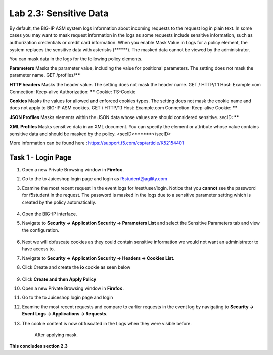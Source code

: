 Lab 2.3: Sensitive Data
=======================

.. |lab2.3-0| image:: images/lab2.3-0.png
   :width: 800px

.. |lab2.3-1| image:: images/lab2.3-1.png
   :width: 800px

.. |lab2.3-2| image:: images/lab2.3-2.png
   :width: 800px

.. |lab2.3-5| image:: images/lab2.3-5.png
   :width: 800px

.. |lab2.3-3| image:: images/lab2.3-3.png
   :width: 800px


.. |lab2.3-9| image:: images/lab2.3-9.png
  :width: 800px

By default, the BIG-IP ASM system logs information about incoming requests to
the request log in plain text. In some cases you may want to mask request
information in the logs as some requests include sensitive information, such as
authorization credentials or credit card information. When you enable Mask
Value in Logs for a policy element, the system replaces the sensitive data with
asterisks (\*\*\*\*\*\*). The masked data cannot be viewed by the administrator.

You can mask data in the logs for the following policy elements.

**Parameters**	Masks the parameter value, including the value for positional parameters. The setting does not mask the parameter name.	GET /profiles/******

**HTTP headers**	Masks the header value. The setting does not mask the header name.	GET / HTTP/1.1
Host: Example.com
Connection: Keep-alive
Authorization: ******
Cookie: TS-Cookie

**Cookies**	Masks the values for allowed and enforced cookies types. The setting does not mask the cookie name and does not apply to BIG-IP ASM cookies.	GET / HTTP/1.1
Host: Example.com
Connection: Keep-alive
Cookie: ******

**JSON Profiles**	Masks elements within the JSON data whose values are should considered sensitive.	secID: ******

**XML Profiles**	Masks sensitive data in an XML document. You can specify the element or attribute whose value contains sensitive data and should be masked by the policy.	<secID>******</secID>

More information can be found here :
https://support.f5.com/csp/article/K52154401

Task 1 - Login Page
~~~~~~~~~~~~~~~~~~~

#.  Open a new Private Browsing window in **Firefox** .
#.  Go to the to Juiceshop login page and login as f5student@agility.com

#. Examine the most recent request in the event logs for /rest/user/login. Notice that you **cannot** see the password for f5student in the request.
   The password is masked in the logs due to a sensitive parameter setting which is created by the policy automatically.

        |lab2.3-0|

#.  Open the BIG-IP interface.

#.  Navigate to **Security -> Application Security -> Parameters List** and select the Sensitive Parameters tab and view the configuration.

        |lab2.3-9|

#. Next we will obfuscate cookies as they could contain sensitive information we would not want an administrator to have access to.

#. Navigate to **Security -> Application Security -> Headers -> Cookies List.**

#. Click Create and create the **io** cookie as seen below

        |lab2.3-2|

#. Click **Create and then Apply Policy**

#.  Open a new Private Browsing window in **Firefox** .

#.  Go to the to Juiceshop login page and login

#.  Examine the most recent requests and compare to earlier requests in the event log by navigating to **Security -> Event Logs -> Applications -> Requests**.

#. The cookie content is now obfuscated in the Logs when they were visible before.

        |lab2.3-3|

        After applying mask.

        |lab2.3-5|

**This concludes section 2.3**
